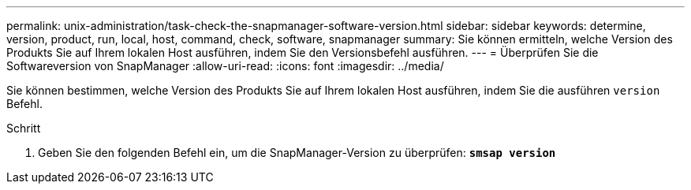 ---
permalink: unix-administration/task-check-the-snapmanager-software-version.html 
sidebar: sidebar 
keywords: determine, version, product, run, local, host, command, check, software, snapmanager 
summary: Sie können ermitteln, welche Version des Produkts Sie auf Ihrem lokalen Host ausführen, indem Sie den Versionsbefehl ausführen. 
---
= Überprüfen Sie die Softwareversion von SnapManager
:allow-uri-read: 
:icons: font
:imagesdir: ../media/


[role="lead"]
Sie können bestimmen, welche Version des Produkts Sie auf Ihrem lokalen Host ausführen, indem Sie die ausführen `version` Befehl.

.Schritt
. Geben Sie den folgenden Befehl ein, um die SnapManager-Version zu überprüfen: `*smsap version*`

